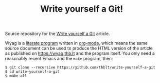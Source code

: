 #+TITLE: Write yourself a Git!

Source repository for the [[https://wyag.thb.lt][Write yourself a Git]] article.

Wyag is a [[https://en.wikipedia.org/wiki/Literate_programming][literate program]] written in [[https://orgmode.org/][org-mode]], which means the same source document can be used to produce the HTML version of the article as published on [[https://wyag.thb.lt]] and the program itself.  You only need a reasonably recent Emacs and the =make= program, then:

#+begin_src shell
  $ git clone --recursive https://github.com/thblt/write-yourself-a-git
  $ cd write-yourself-a-git
  $ make all
#+end_src
